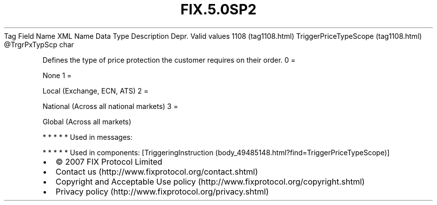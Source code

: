 .TH FIX.5.0SP2 "" "" "Tag #1108"
Tag
Field Name
XML Name
Data Type
Description
Depr.
Valid values
1108 (tag1108.html)
TriggerPriceTypeScope (tag1108.html)
\@TrgrPxTypScp
char
.PP
Defines the type of price protection the customer requires on their
order.
0
=
.PP
None
1
=
.PP
Local (Exchange, ECN, ATS)
2
=
.PP
National (Across all national markets)
3
=
.PP
Global (Across all markets)
.PP
   *   *   *   *   *
Used in messages:
.PP
   *   *   *   *   *
Used in components:
[TriggeringInstruction (body_49485148.html?find=TriggerPriceTypeScope)]

.PD 0
.P
.PD

.PP
.PP
.IP \[bu] 2
© 2007 FIX Protocol Limited
.IP \[bu] 2
Contact us (http://www.fixprotocol.org/contact.shtml)
.IP \[bu] 2
Copyright and Acceptable Use policy (http://www.fixprotocol.org/copyright.shtml)
.IP \[bu] 2
Privacy policy (http://www.fixprotocol.org/privacy.shtml)
